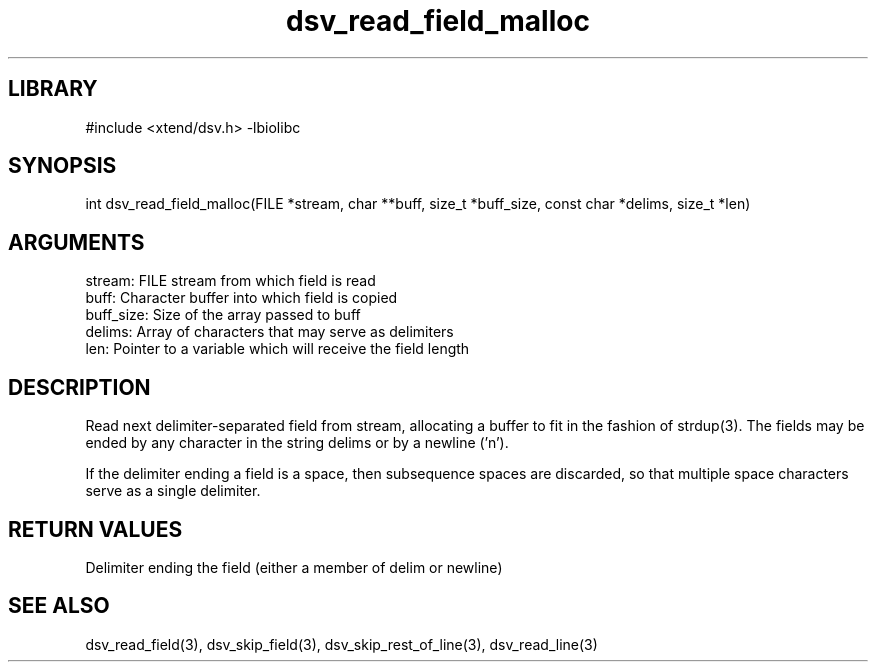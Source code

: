 \" Generated by c2man from dsv_read_field_malloc.c
.TH dsv_read_field_malloc 3

.SH LIBRARY
\" Indicate #includes, library name, -L and -l flags
#include <xtend/dsv.h>
-lbiolibc

\" Convention:
\" Underline anything that is typed verbatim - commands, etc.
.SH SYNOPSIS
.PP
int     dsv_read_field_malloc(FILE *stream, char **buff, size_t *buff_size,
const char *delims, size_t *len)

.SH ARGUMENTS
.nf
.na
stream:     FILE stream from which field is read
buff:       Character buffer into which field is copied
buff_size:  Size of the array passed to buff
delims:     Array of characters that may serve as delimiters
len:        Pointer to a variable which will receive the field length
.ad
.fi

.SH DESCRIPTION

Read next delimiter-separated field from stream, allocating a
buffer to fit in the fashion of strdup(3). The fields may be
ended by any character in the string delims or by a newline ('n').

If the delimiter ending a field is a space, then subsequence spaces
are discarded, so that multiple space characters serve as a single
delimiter.

.SH RETURN VALUES

Delimiter ending the field (either a member of delim or newline)

.SH SEE ALSO

dsv_read_field(3), dsv_skip_field(3), dsv_skip_rest_of_line(3),
dsv_read_line(3)
